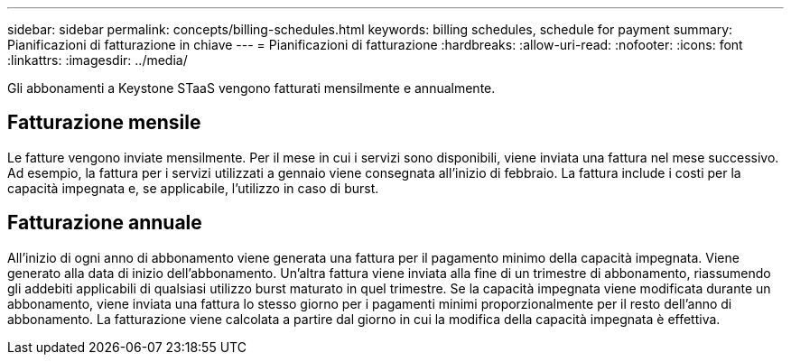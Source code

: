 ---
sidebar: sidebar 
permalink: concepts/billing-schedules.html 
keywords: billing schedules, schedule for payment 
summary: Pianificazioni di fatturazione in chiave 
---
= Pianificazioni di fatturazione
:hardbreaks:
:allow-uri-read: 
:nofooter: 
:icons: font
:linkattrs: 
:imagesdir: ../media/


[role="lead"]
Gli abbonamenti a Keystone STaaS vengono fatturati mensilmente e annualmente.



== Fatturazione mensile

Le fatture vengono inviate mensilmente. Per il mese in cui i servizi sono disponibili, viene inviata una fattura nel mese successivo. Ad esempio, la fattura per i servizi utilizzati a gennaio viene consegnata all'inizio di febbraio. La fattura include i costi per la capacità impegnata e, se applicabile, l'utilizzo in caso di burst.



== Fatturazione annuale

All'inizio di ogni anno di abbonamento viene generata una fattura per il pagamento minimo della capacità impegnata. Viene generato alla data di inizio dell'abbonamento. Un'altra fattura viene inviata alla fine di un trimestre di abbonamento, riassumendo gli addebiti applicabili di qualsiasi utilizzo burst maturato in quel trimestre. Se la capacità impegnata viene modificata durante un abbonamento, viene inviata una fattura lo stesso giorno per i pagamenti minimi proporzionalmente per il resto dell'anno di abbonamento. La fatturazione viene calcolata a partire dal giorno in cui la modifica della capacità impegnata è effettiva.
